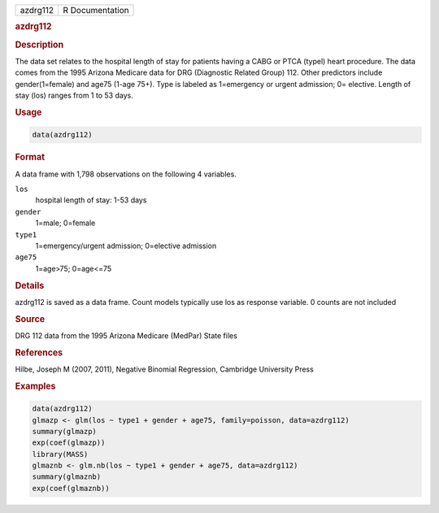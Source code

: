 .. container::

   ======== ===============
   azdrg112 R Documentation
   ======== ===============

   .. rubric:: azdrg112
      :name: azdrg112

   .. rubric:: Description
      :name: description

   The data set relates to the hospital length of stay for patients
   having a CABG or PTCA (typel) heart procedure. The data comes from
   the 1995 Arizona Medicare data for DRG (Diagnostic Related Group)
   112. Other predictors include gender(1=female) and age75 (1-age 75+).
   Type is labeled as 1=emergency or urgent admission; 0= elective.
   Length of stay (los) ranges from 1 to 53 days.

   .. rubric:: Usage
      :name: usage

   .. code:: R

      data(azdrg112)

   .. rubric:: Format
      :name: format

   A data frame with 1,798 observations on the following 4 variables.

   ``los``
      hospital length of stay: 1-53 days

   ``gender``
      1=male; 0=female

   ``type1``
      1=emergency/urgent admission; 0=elective admission

   ``age75``
      1=age>75; 0=age<=75

   .. rubric:: Details
      :name: details

   azdrg112 is saved as a data frame. Count models typically use los as
   response variable. 0 counts are not included

   .. rubric:: Source
      :name: source

   DRG 112 data from the 1995 Arizona Medicare (MedPar) State files

   .. rubric:: References
      :name: references

   Hilbe, Joseph M (2007, 2011), Negative Binomial Regression, Cambridge
   University Press

   .. rubric:: Examples
      :name: examples

   .. code:: R

      data(azdrg112)
      glmazp <- glm(los ~ type1 + gender + age75, family=poisson, data=azdrg112)
      summary(glmazp)
      exp(coef(glmazp))
      library(MASS)
      glmaznb <- glm.nb(los ~ type1 + gender + age75, data=azdrg112)
      summary(glmaznb)
      exp(coef(glmaznb))
